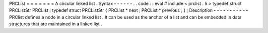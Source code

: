 PRCList
=
=
=
=
=
=
=
A
circular
linked
list
.
Syntax
-
-
-
-
-
-
.
.
code
:
:
eval
#
include
<
prclist
.
h
>
typedef
struct
PRCListStr
PRCList
;
typedef
struct
PRCListStr
{
PRCList
*
next
;
PRCList
*
previous
;
}
;
Description
-
-
-
-
-
-
-
-
-
-
-
PRClist
defines
a
node
in
a
circular
linked
list
.
It
can
be
used
as
the
anchor
of
a
list
and
can
be
embedded
in
data
structures
that
are
maintained
in
a
linked
list
.
